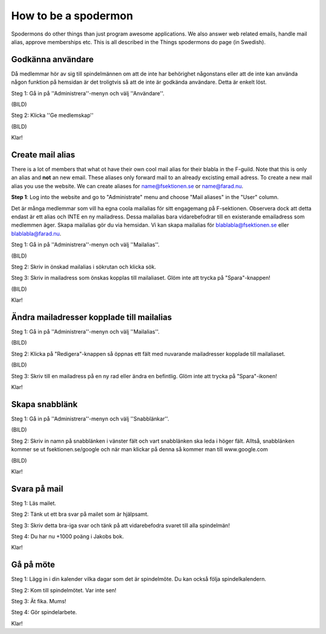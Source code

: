 How to be a spodermon
=====================

Spodermons do other things than just program awesome applications. We also answer web related emails, handle mail alias, approve memberships etc. This is all described in the Things spodermons do page (in Swedish).


==================
Godkänna användare
==================

Då medlemmar hör av sig till spindelmännen om att de inte har behörighet någonstans eller att de inte kan använda någon funktion på hemsidan är det troligtvis så att de inte är godkända användare. Detta är enkelt löst.

Steg 1: Gå in på ''Administrera''-menyn och välj ''Användare''.

(BILD)

Steg 2: Klicka ''Ge medlemskap''

(BILD)

Klar!


=================
Create mail alias
=================

There is a lot of members that what ot have their own cool mail alias for their blabla in the F-guild. Note that this is only an alias and **not** an new email. These aliases only forward mail to an already excisting email adress. To create a new mail alias you use the website. We can create aliases for name@fsektionen.se or name@farad.nu.

**Step 1**: Log into the website and go to "Administrate" menu and choose "Mail aliases" in the "User" column.

Det är många medlemmar som vill ha egna coola mailalias för sitt engagemang på F-sektionen. Observera dock att detta endast är ett alias och INTE en ny mailadress. Dessa mailalias bara vidarebefodrar till en existerande emailadress som medlemmen äger. Skapa mailalias gör du via hemsidan. Vi kan skapa mailalias för blablabla@fsektionen.se eller blablabla@farad.nu.

Steg 1: Gå in på ''Administrera''-menyn och välj ''Mailalias''.

(BILD)

Steg 2: Skriv in önskad mailalias i sökrutan och klicka sök.

Steg 3: Skriv in mailadress som önskas kopplas till mailaliaset. Glöm inte att trycka på "Spara"-knappen!

(BILD)

Klar!

==========================================
Ändra mailadresser kopplade till mailalias
==========================================

Steg 1: Gå in på ''Administrera''-menyn och välj ''Mailalias''.

(BILD)

Steg 2: Klicka på "Redigera"-knappen så öppnas ett fält med nuvarande mailadresser kopplade till mailaliaset.

(BILD)

Steg 3: Skriv till en mailadress på en ny rad eller ändra en befintlig. Glöm inte att trycka på "Spara"-ikonen!

Klar!


===============
Skapa snabblänk
===============

Steg 1: Gå in på ''Administrera''-menyn och välj ''Snabblänkar''.

(BILD)

Steg 2: Skriv in namn på snabblänken i vänster fält och vart snabblänken ska leda i höger fält. Alltså, snabblänken kommer se ut fsektionen.se/google och när man klickar på denna så kommer man till www.google.com

(BILD)

Klar!

=============
Svara på mail
=============

Steg 1: Läs mailet.

Steg 2: Tänk ut ett bra svar på mailet som är hjälpsamt.

Steg 3: Skriv detta bra-iga svar och tänk på att vidarebefodra svaret till alla spindelmän!

Steg 4: Du har nu +1000 poäng i Jakobs bok.

Klar!

==========
Gå på möte
==========

Steg 1: Lägg in i din kalender vilka dagar som det är spindelmöte. Du kan också följa spindelkalendern.

Steg 2: Kom till spindelmötet. Var inte sen!

Steg 3: Ät fika. Mums!

Steg 4: Gör spindelarbete.

Klar!
